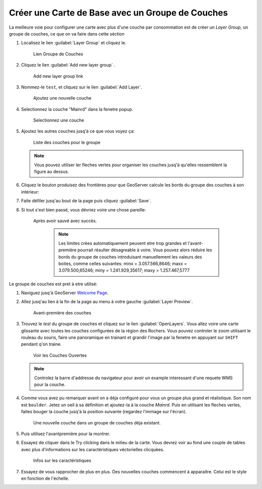 .. _geoserver.base_map:

Créer une Carte de Base avec un Groupe de Couches
--------------------------------------------------

La meilleure voie pour configurer une carte avec plus d'une couche par consommation est de créer un `Layer Group`, un groupe de couches, ce que on va faire dans cette séction

#. Localisez le lien :guilabel:`Layer Group` et cliquez le.

   .. figure:: img/group1.png
      :height: 500

      Lien Groupe de Couches

#. Cliquez le lien :guilabel:`Add new layer group` .

   .. figure:: img/group2.png

      Add new layer group link

#. Nommez-le ``test``, et cliquez sur le lien :guilabel:`Add Layer`.

   .. figure:: img/group3.png
      :height: 500
	  
      Ajoutez une nouvelle couche

#. Selectionnez la couche "Mainrd" dans la fenetre popup.

   .. figure:: img/group4.png

      Selectionnez une couche

#. Ajoutez les autres couches jusq'à ce que vous voyez ça:

   .. figure:: img/group5.png

      Liste des couches pour le groupe

   .. note:: Vous pouvez utiliser ler fleches vertes pour organiser les couches jusq'à qu'elles ressemblent la figure au dessus.

#. Cliquez le bouton  produisez des frontières pour que GeoServer calcule les bords du groupe des couches à son intérieur:

#. Faite défiler jusq'au bout de la page puis cliquez :guilabel:`Save`.

#. Si tout s'est bien passé, vous dévriez voire une chose pareille:

   .. figure:: img/group7.png

      Après avoir sauvé avec succès.

	 .. note:: Les limites crées automatiquement peuvent etre trop grandes et l'avant-première pourrait résulter désagreable à voire. Vous pouvez alors réduire les bords du groupe de couches introduisant manuellement les valeurs des boites, comme celles suivantes:
	           minx = 3.057.566,8646; maxx = 3.079.500,65246; miny = 1.241.929,35617; maxy = 1.257.467,5777

Le groupe de couches est pret à etre utilisé:

#. Naviguez jusq'à GeoServer `Welcome Page <http://localhost:8083/geoserver/web/>`_.

#. Allez jusq'au lien à la fin de la page au menu à votre gauche :guilabel:`Layer Preview`.
 
   .. figure:: img/preview1.png

      Avant-première des couches

#. Trouvez le `test` du groupe de couches et cliquez sur le lien :guilabel:`OpenLayers`. Vous allez voire une carte glissante avec toutes les couches configurées de la région des Rochers. Vous pouvez controler le zoom utilisant le rouleau du souris, faire une panoramique en trainant et grandir l'image par la fenetre en appuyant sur ``SHIFT`` pendant q'on traine.

   .. figure:: img/preview3.png

      Voir les Couches Ouvertes

   .. note:: Controlez la barre d'addresse du navigateur pour avoir un example interessant d'une requete WMS pour la couche.
      
#. Comme vous avez pu remarquer avant on a déja configuré pour vous un groupe plus grand et réalistique. Son nom est ``boulder``. Jetez un oeil à sa définition et ajoutez-la à la couche `Mainrd`. Puis en utilisant les fleches vertes, faites bouger la couche jusq'à la position suivante (regardez l'immage sur l'écran).

   .. figure:: img/preview3b.png

      Une nouvelle couche dans un groupe de couches dèja existant.
	  
#. Puis utilisez l'avantpremière pour la montrer.



#. Essayez de cliquer dans le Try clicking dans le milieu de la carte. Vous devrez voir au fond une couple de tables avec plus d'informations sur les caractéristiques véctorielles clicquèes. 
   
   .. figure:: img/preview4.png

      Infos sur les caractéristiques

#. Essayez de vous rapprocher de plus en plus. Des nouvelles couches commencent à apparaitre. Celui est le style en fonction de l'échelle.